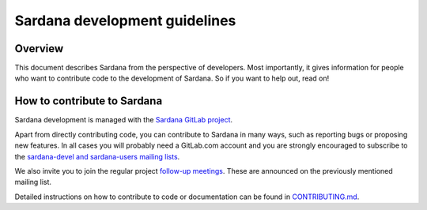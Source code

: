 .. _sardana-coding-guide:

==============================
Sardana development guidelines
==============================

Overview
--------

This document describes Sardana from the perspective of developers. Most 
importantly, it gives information for people who want to contribute code to the 
development of Sardana. So if you want to help out, read on!

How to contribute to Sardana
----------------------------

Sardana development is managed with the `Sardana GitLab project
<https://gitlab.com/sardana-org/sardana>`_. 

Apart from directly contributing code, you can contribute to Sardana in many
ways, such as reporting bugs or proposing new features. In all cases you will
probably need a GitLab.com account and you are strongly encouraged to subscribe to the
`sardana-devel and sardana-users mailing lists <https://sourceforge.net/p/sardana/mailman/>`_.

We also invite you to join the regular project `follow-up meetings <https://gitlab.com/sardana-org/sardana-followup>`_. These are announced on the previously mentioned mailing list.

Detailed instructions on how to contribute to code or documentation can be found in
`CONTRIBUTING.md <https://gitlab.com/sardana-org/sardana/-/blob/develop/CONTRIBUTING.md>`_.

